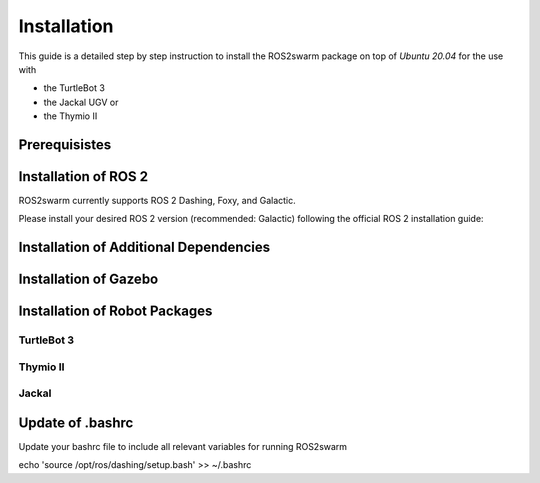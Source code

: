 Installation
============

This guide is a detailed step by step instruction to install the ROS2swarm package on top of *Ubuntu 20.04* for the use with 

- the TurtleBot 3
- the Jackal UGV or
- the Thymio II

Prerequisistes
--------------

.. tabs:: ROSversion

    .. tab:: Dashing

        Ubuntu 18.04

    .. tab:: Foxy

        Ubuntu 20.04
        
    .. tab:: Galactic 

        Ubuntu 20.04 


Installation of ROS 2
---------------------

ROS2swarm currently supports ROS 2 Dashing, Foxy, and Galactic. 

Please install your desired ROS 2 version (recommended: Galactic) following the official ROS 2 installation guide: 


.. tabs:: ROSversion

    .. tab:: Dashing

        `Installing ROS 2 Dashing Diademata <https://docs.ros.org/en/dashing/Installation/Ubuntu-Install-Debians.html>`_ 

    .. tab:: Foxy

        `Installing ROS 2 Foxy Fitzroy <https://docs.ros.org/en/foxy/Installation/Ubuntu-Install-Debians.html>`_ 
        
    .. tab:: Galactic 

        `Installing ROS 2 Galactic Geochelone <https://docs.ros.org/en/galactic/Installation/Ubuntu-Install-Debians.html>`_ 



Installation of Additional Dependencies
---------------------------------------

.. tabs:: ROSversion

    .. code-tab:: Dashing

	sudo apt install -y python3-pip
	pip3 install -U argcomplete
	sudo apt install python3-colcon-common-extensions python3-vcstool 

    .. code-tab:: Foxy

	sudo apt install -y python3-pip
	pip3 install -U argcomplete
	sudo apt install python3-colcon-common-extensions
        
    .. code-tab:: Galactic 

	sudo apt install -y python3-pip
	pip3 install -U argcomplete
	sudo apt install python3-colcon-common-extensions


Installation of Gazebo
----------------------

.. tabs:: ROSversion

    .. code-tab:: Dashing

	curl -sSL http://get.gazebosim.org | sh
	sudo apt remove gazebo11 libgazebo11-dev
	sudo apt install gazebo9 libgazebo9-dev
	sudo apt install ros-dashing-gazebo-ros-pkgs
	sudo apt install ros-dashing-cartographer
	sudo apt install ros-dashing-cartographer-ros
	sudo apt install ros-dashing-navigation2
	sudo apt install ros-dashing-nav2-bringup

    .. code-tab:: Foxy
    
	sudo apt install ros-foxy-gazebo-ros-pkgs
	sudo apt install ros-foxy-cartographer
	sudo apt install ros-foxy-cartographer-ros
	sudo apt install ros-foxy-navigation2
	sudo apt install ros-foxy-nav2-bringup
	
    .. code-tab:: Galactic
    
    	sudo apt install ros-galactic-gazebo-ros-pkgs
    	sudo apt install ros-galactic-cartographer
	sudo apt install ros-galactic-cartographer-ros
	sudo apt install ros-galactic-navigation2
	sudo apt install ros-galactic-nav2-bringup


Installation of Robot Packages
------------------------------

TurtleBot 3
~~~~~~~~~~~

Thymio II
~~~~~~~~~

Jackal
~~~~~~


Update of .bashrc
------------------

Update your bashrc file to include all relevant variables for running ROS2swarm 

echo 'source /opt/ros/dashing/setup.bash' >> ~/.bashrc
